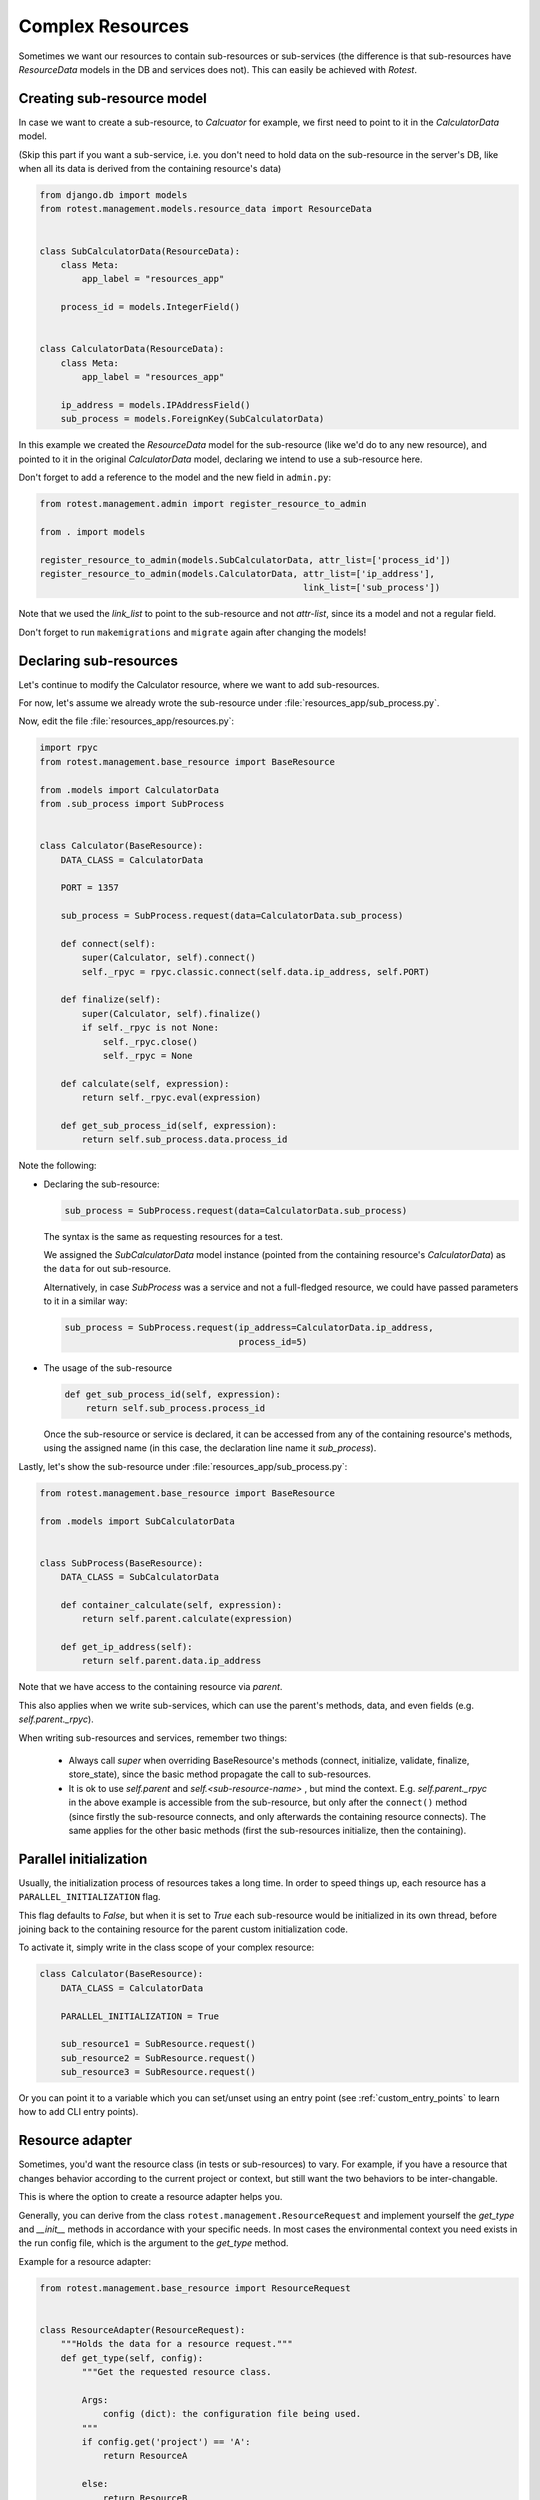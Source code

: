 =================
Complex Resources
=================

Sometimes we want our resources to contain sub-resources or sub-services
(the difference is that sub-resources have `ResourceData` models in the DB and
services does not). This can easily be achieved with `Rotest`.


Creating sub-resource model
===========================

In case we want to create a sub-resource, to `Calcuator` for example, we first
need to point to it in the `CalculatorData` model.

(Skip this part if you want a sub-service, i.e. you don't need to hold data
on the sub-resource in the server's DB, like when all its data is derived
from the containing resource's data)

.. code-block:: python

    from django.db import models
    from rotest.management.models.resource_data import ResourceData


    class SubCalculatorData(ResourceData):
        class Meta:
            app_label = "resources_app"

        process_id = models.IntegerField()


    class CalculatorData(ResourceData):
        class Meta:
            app_label = "resources_app"

        ip_address = models.IPAddressField()
        sub_process = models.ForeignKey(SubCalculatorData)

In this example we created the `ResourceData` model for the sub-resource
(like we'd do to any new resource), and pointed to it in the original
`CalculatorData` model, declaring we intend to use a sub-resource here.

Don't forget to add a reference to the model and the new field in ``admin.py``:

.. code-block:: python

    from rotest.management.admin import register_resource_to_admin

    from . import models

    register_resource_to_admin(models.SubCalculatorData, attr_list=['process_id'])
    register_resource_to_admin(models.CalculatorData, attr_list=['ip_address'],
                                                      link_list=['sub_process'])

Note that we used the `link_list` to point to the sub-resource and not `attr-list`,
since its a model and not a regular field.

Don't forget to run ``makemigrations`` and ``migrate`` again after changing the models!


Declaring sub-resources
=======================

Let's continue to modify the Calculator resource, where we want to add
sub-resources.

For now, let's assume we already wrote the sub-resource under
:file:`resources_app/sub_process.py`.

Now, edit the file :file:`resources_app/resources.py`:

.. code-block:: python

    import rpyc
    from rotest.management.base_resource import BaseResource

    from .models import CalculatorData
    from .sub_process import SubProcess


    class Calculator(BaseResource):
        DATA_CLASS = CalculatorData

        PORT = 1357

        sub_process = SubProcess.request(data=CalculatorData.sub_process)

        def connect(self):
            super(Calculator, self).connect()
            self._rpyc = rpyc.classic.connect(self.data.ip_address, self.PORT)

        def finalize(self):
            super(Calculator, self).finalize()
            if self._rpyc is not None:
                self._rpyc.close()
                self._rpyc = None

        def calculate(self, expression):
            return self._rpyc.eval(expression)

        def get_sub_process_id(self, expression):
            return self.sub_process.data.process_id

Note the following:

* Declaring the sub-resource:

  .. code-block:: python

    sub_process = SubProcess.request(data=CalculatorData.sub_process)

  The syntax is the same as requesting resources for a test.

  We assigned the `SubCalculatorData` model instance (pointed from the
  containing resource's `CalculatorData`) as the ``data`` for out sub-resource.

  Alternatively, in case `SubProcess` was a service and not a full-fledged
  resource, we could have passed parameters to it in a similar way:

  .. code-block:: python

    sub_process = SubProcess.request(ip_address=CalculatorData.ip_address,
                                     process_id=5)

* The usage of the sub-resource

  .. code-block:: python

    def get_sub_process_id(self, expression):
        return self.sub_process.process_id

  Once the sub-resource or service is declared, it can be accessed from any
  of the containing resource's methods, using the assigned name (in this case,
  the declaration line name it `sub_process`).


Lastly, let's show the sub-resource under :file:`resources_app/sub_process.py`:

.. code-block:: python

    from rotest.management.base_resource import BaseResource

    from .models import SubCalculatorData


    class SubProcess(BaseResource):
        DATA_CLASS = SubCalculatorData

        def container_calculate(self, expression):
            return self.parent.calculate(expression)

        def get_ip_address(self):
            return self.parent.data.ip_address

Note that we have access to the containing resource via `parent`.

This also applies when we write sub-services, which can use the parent's methods,
data, and even fields (e.g. `self.parent._rpyc`).

When writing sub-resources and services, remember two things:

 * Always call `super` when overriding BaseResource's methods (connect, initialize,
   validate, finalize, store_state), since the basic method propagate the call to
   sub-resources.

 * It is ok to use `self.parent` and `self.<sub-resource-name>` , but mind the context.
   E.g. `self.parent._rpyc` in the above example is accessible from the sub-resource,
   but only after the ``connect()`` method (since firstly the sub-resource connects,
   and only afterwards the containing resource connects). The same applies for the
   other basic methods (first the sub-resources initialize, then the containing).


Parallel initialization
=======================

Usually, the initialization process of resources takes a long time.
In order to speed things up, each resource has a ``PARALLEL_INITIALIZATION`` flag.

This flag defaults to `False`, but when it is set to `True` each
sub-resource would be initialized in its own thread, before joining back
to the containing resource for the parent custom initialization code.

To activate it, simply write in the class scope of your complex resource:

.. code-block:: python

    class Calculator(BaseResource):
        DATA_CLASS = CalculatorData

        PARALLEL_INITIALIZATION = True

        sub_resource1 = SubResource.request()
        sub_resource2 = SubResource.request()
        sub_resource3 = SubResource.request()


Or you can point it to a variable which you can set/unset using an entry point
(see :ref:`custom_entry_points` to learn how to add CLI entry points).


Resource adapter
================

Sometimes, you'd want the resource class (in tests or sub-resources) to vary.
For example, if you have a resource that changes behavior according to the
current project or context, but still want the two behaviors to be inter-changable.

This is where the option to create a resource adapter helps you.

Generally, you can derive from the class ``rotest.management.ResourceRequest``
and implement yourself the `get_type` and `__init__` methods in accordance with
your specific needs. In most cases the environmental context you need exists
in the run config file, which is the argument to the `get_type` method.

Example for a resource adapter:

.. code-block:: python

    from rotest.management.base_resource import ResourceRequest


    class ResourceAdapter(ResourceRequest):
        """Holds the data for a resource request."""
        def get_type(self, config):
            """Get the requested resource class.

            Args:
                config (dict): the configuration file being used.
            """
            if config.get('project') == 'A':
                return ResourceA

            else:
                return ResourceB


    class AdaptiveTest(TestCase):

        res = ResourceAdapter()


This will give the test a resource named 'res' that would be either an instance
of `ResourceA` or of `ResourceB` depending on the value of the field 'project'
in the run config json file.

You can also pass kwargs to the adapter the same way you would to BaseResource.request().

Similarly, you can also declare adaptive sub-resources:

.. code-block:: python

    from rotest.management import ResourceAdapter

    class AdaptiveResource(BaseResource):
        DATA_CLASS = CalculatorData

        sub_resource = ResourceAdapter(data=CalculatorData.sub_process)

